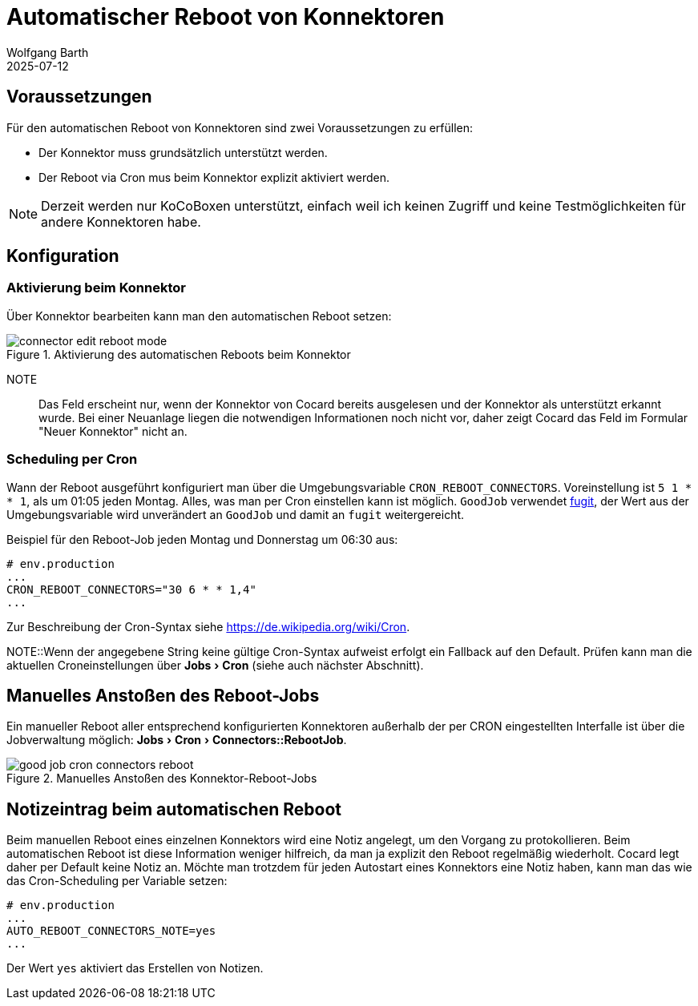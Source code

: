 = Automatischer Reboot von Konnektoren
:navtitle: Automatischer Reboot
:author: Wolfgang Barth
:revdate: 2025-07-12
:imagesdir: ../../images
:experimental: true

== Voraussetzungen

Für den automatischen Reboot von Konnektoren sind zwei Voraussetzungen zu erfüllen:

* Der Konnektor muss grundsätzlich unterstützt werden.
* Der Reboot via Cron mus beim Konnektor explizit aktiviert werden.

NOTE: Derzeit werden nur KoCoBoxen unterstützt, einfach weil ich keinen Zugriff und keine Testmöglichkeiten für andere Konnektoren habe.


== Konfiguration

=== Aktivierung beim Konnektor

Über Konnektor bearbeiten kann man den automatischen Reboot setzen:

.Aktivierung des automatischen Reboots beim Konnektor
image::connector/connector-edit-reboot_mode.png[]

NOTE:: Das Feld erscheint nur, wenn der Konnektor von Cocard bereits ausgelesen und der Konnektor als unterstützt erkannt wurde. Bei einer Neuanlage liegen die notwendigen Informationen noch nicht vor, daher zeigt Cocard das Feld im Formular "Neuer Konnektor" nicht an.

=== Scheduling per Cron

Wann der Reboot ausgeführt konfiguriert man über die Umgebungsvariable `CRON_REBOOT_CONNECTORS`. Voreinstellung ist `5 1 * * 1`, als um 01:05 jeden Montag. Alles, was man per Cron einstellen kann ist möglich. `GoodJob` verwendet https://github.com/floraison/fugit[fugit], der Wert aus der Umgebungsvariable wird unverändert an `GoodJob` und damit an `fugit` weitergereicht.

.Beispiel für den Reboot-Job jeden Montag und Donnerstag um 06:30 aus:
----
# env.production
...
CRON_REBOOT_CONNECTORS="30 6 * * 1,4"
...
----
Zur Beschreibung der Cron-Syntax siehe https://de.wikipedia.org/wiki/Cron.


NOTE::Wenn der angegebene String keine gültige Cron-Syntax aufweist erfolgt ein Fallback auf den Default. Prüfen kann man die aktuellen Croneinstellungen über menu:Jobs[Cron] (siehe auch nächster Abschnitt).

== Manuelles Anstoßen des Reboot-Jobs

Ein manueller Reboot aller entsprechend konfigurierten Konnektoren außerhalb der per CRON eingestellten Interfalle ist über die Jobverwaltung möglich: menu:Jobs[Cron > Connectors::RebootJob].

.Manuelles Anstoßen des Konnektor-Reboot-Jobs
image::jobs/good-job-cron-connectors-reboot.png[]

== Notizeintrag beim automatischen Reboot

Beim manuellen Reboot eines einzelnen Konnektors wird eine Notiz angelegt, um den Vorgang zu protokollieren. Beim automatischen Reboot ist diese Information weniger hilfreich, da man ja explizit den Reboot regelmäßig wiederholt. Cocard legt daher per Default keine Notiz an. Möchte man trotzdem für jeden Autostart eines Konnektors eine Notiz haben, kann man das wie das Cron-Scheduling per Variable setzen:

----
# env.production
...
AUTO_REBOOT_CONNECTORS_NOTE=yes
...
----

Der Wert `yes` aktiviert das Erstellen von Notizen.
